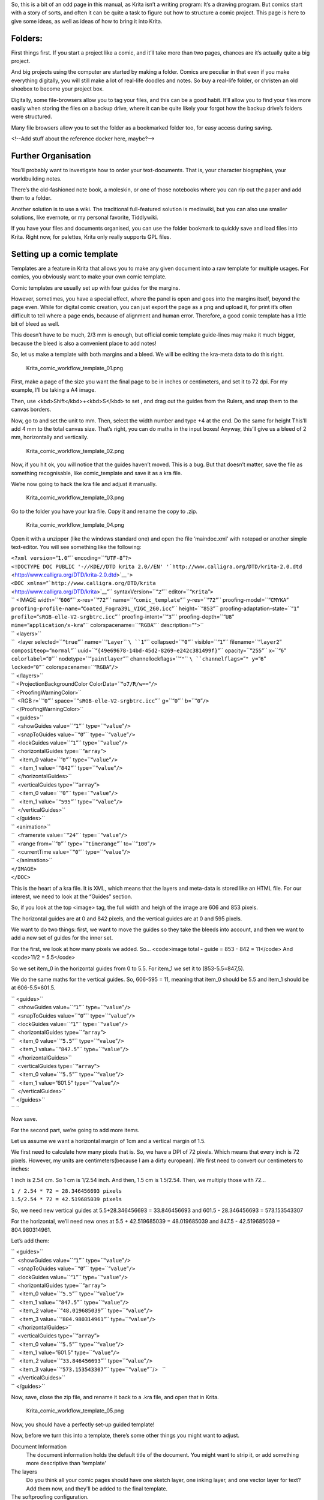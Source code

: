 .. raw:: mediawiki

   {{Warning|Under construction}}

So, this is a bit of an odd page in this manual, as Krita isn’t a
writing program: It’s a drawing program. But comics start with a story
of sorts, and often it can be quite a task to figure out how to
structure a comic project. This page is here to give some ideas, as well
as ideas of how to bring it into Krita.

Folders:
--------

First things first. If you start a project like a comic, and it’ll take
more than two pages, chances are it’s actually quite a big project.

And big projects using the computer are started by making a folder.
Comics are peculiar in that even if you make everything digitally, you
will still make a lot of real-life doodles and notes. So buy a real-life
folder, or christen an old shoebox to become your project box.

Digitally, some file-browsers allow you to tag your files, and this can
be a good habit. It’ll allow you to find your files more easily when
storing the files on a backup drive, where it can be quite likely your
forgot how the backup drive’s folders were structured.

Many file browsers allow you to set the folder as a bookmarked folder
too, for easy access during saving.

<!--Add stuff about the reference docker here, maybe?-->

Further Organisation
--------------------

You’ll probably want to investigate how to order your text-documents.
That is, your character biographies, your worldbuilding notes.

There’s the old-fashioned note book, a moleskin, or one of those
notebooks where you can rip out the paper and add them to a folder.

Another solution is to use a wiki. The traditional full-featured
solution is mediawiki, but you can also use smaller solutions, like
evernote, or my personal favorite, Tiddlywiki.

If you have your files and documents organised, you can use the folder
bookmark to quickly save and load files into Krita. Right now, for
palettes, Krita only really supports GPL files.

Setting up a comic template
---------------------------

Templates are a feature in Krita that allows you to make any given
document into a raw template for multiple usages. For comics, you
obviously want to make your own comic template.

Comic templates are usually set up with four guides for the margins.

However, sometimes, you have a special effect, where the panel is open
and goes into the margins itself, beyond the page even. While for
digital comic creation, you can just export the page as a png and upload
it, for print it’s often difficult to tell where a page ends, because of
alignment and human error. Therefore, a good comic template has a little
bit of bleed as well.

This doesn’t have to be much, 2/3 mm is enough, but official comic
template guide-lines may make it much bigger, because the bleed is also
a convenient place to add notes!

So, let us make a template with both margins and a bleed. We will be
editing the kra-meta data to do this right.

.. figure:: Krita_comic_workflow_template_01.png
   :alt: Krita_comic_workflow_template_01.png

   Krita\_comic\_workflow\_template\_01.png

First, make a page of the size you want the final page to be in inches
or centimeters, and set it to 72 dpi. For my example, I’ll be taking a
A4 image.

Then, use <kbd>Shift</kbd>+<kbd>S</kbd> to set , and drag out the guides
from the Rulers, and snap them to the canvas borders.

Now, go to and set the unit to mm. Then, select the width number and
type +4 at the end. Do the same for height This’ll add 4 mm to the total
canvas size. That’s right, you can do maths in the input boxes! Anyway,
this’ll give us a bleed of 2 mm, horizontally and vertically.

.. figure:: Krita_comic_workflow_template_02.png
   :alt: Krita_comic_workflow_template_02.png

   Krita\_comic\_workflow\_template\_02.png

Now, if you hit ok, you will notice that the guides haven’t moved. This
is a bug. But that doesn’t matter, save the file as something
recognisable, like comic\_template and save it as a kra file.

We’re now going to hack the kra file and adjust it manually.

.. figure:: Krita_comic_workflow_template_03.png
   :alt: Krita_comic_workflow_template_03.png

   Krita\_comic\_workflow\_template\_03.png

Go to the folder you have your kra file. Copy it and rename the copy to
.zip.

.. figure:: Krita_comic_workflow_template_04.png
   :alt: Krita_comic_workflow_template_04.png

   Krita\_comic\_workflow\_template\_04.png

Open it with a unzipper (like the windows standard one) and open the
file ‘maindoc.xml’ with notepad or another simple text-editor. You will
see something like the following:

| ``<?xml version=``\ “``1.0``”\ `` encoding=``\ “``UTF-8``”\ ``?>``
| ``<!DOCTYPE DOC PUBLIC '-//KDE//DTD krita 2.0//EN' '``\ ```http://www.calligra.org/DTD/krita-2.0.dtd`` <http://www.calligra.org/DTD/krita-2.0.dtd>`__\ ``'>``
| ``<DOC xmlns=``\ “```http://www.calligra.org/DTD/krita`` <http://www.calligra.org/DTD/krita>`__”\ `` syntaxVersion=``\ “``2``”\ `` editor=``\ “``Krita``”\ ``>``
| `` <IMAGE width=``\ “``606``”\ `` x-res=``\ “``72``”\ `` name=``\ “``comic_template``”\ `` y-res=``\ “``72``”\ `` proofing-model=``\ “``CMYKA``”
| ``proofing-profile-name=``\ “``Coated_Fogra39L_VIGC_260.icc``”\ `` height=``\ “``853``”\ `` proofing-adaptation-state=``\ “``1``”
| ``profile=``\ “``sRGB-elle-V2-srgbtrc.icc``”\ `` proofing-intent=``\ “``3``”\ `` proofing-depth=``\ “``U8``”
| ``mime=``\ “``application/x-kra``”\ `` colorspacename=``\ “``RGBA``”\ `` description="">``
| `` <layers>``
| ``  <layer selected=``\ “``true``”\ `` name=``\ “``Layer``\ `` ``\ ``1``”\ `` collapsed=``\ “``0``”\ `` visible=``\ “``1``”\ `` filename=``\ “``layer2``”
| ``compositeop=``\ “``normal``”\ `` uuid=``\ “``{49e69678-14bd-45d2-8269-e242c381499f}``”\ `` opacity=``\ “``255``”\ `` x=``\ “``6``”
| ``colorlabel=``\ “``0``”\ `` nodetype=``\ “``paintlayer``”\ `` channellockflags=``\ “``"``\ `` ``\ ``channelflags=``”\ ``" y=``\ “``6``”
| ``locked=``\ “``0``”\ `` colorspacename=``\ “``RGBA``”\ ``/>``
| `` </layers>``
| `` <ProjectionBackgroundColor ColorData=``\ “``o7/R/w==``”\ ``/>``
| `` <ProofingWarningColor>``
| ``  <RGB r=``\ “``0``”\ `` space=``\ “``sRGB-elle-V2-srgbtrc.icc``”\ `` g=``\ “``0``”\ `` b=``\ “``0``”\ ``/>``
| `` </ProofingWarningColor>``
| `` <guides>``
| ``  <showGuides value=``\ “``1``”\ `` type=``\ “``value``”\ ``/>``
| ``  <snapToGuides value=``\ “``0``”\ `` type=``\ “``value``”\ ``/>``
| ``  <lockGuides value=``\ “``1``”\ `` type=``\ “``value``”\ ``/>``
| ``  <horizontalGuides type=``\ “``array``”\ ``>``
| ``   <item_0 value=``\ “``0``”\ `` type=``\ “``value``”\ ``/>``
| ``   <item_1 value=``\ “``842``”\ `` type=``\ “``value``”\ ``/>``
| ``  </horizontalGuides>``
| ``  <verticalGuides type=``\ “``array``”\ ``>``
| ``   <item_0 value=``\ “``0``”\ `` type=``\ “``value``”\ ``/>``
| ``   <item_1 value=``\ “``595``”\ `` type=``\ “``value``”\ ``/>``
| ``  </verticalGuides>``
| `` </guides>``
| `` <animation>``
| ``  <framerate value=``\ “``24``”\ `` type=``\ “``value``”\ ``/>``
| ``  <range from=``\ “``0``”\ `` type=``\ “``timerange``”\ `` to=``\ “``100``”\ ``/>``
| ``  <currentTime value=``\ “``0``”\ `` type=``\ “``value``”\ ``/>``
| `` </animation>``
| ``</IMAGE>``
| ``</DOC>``

This is the heart of a kra file. It is XML, which means that the layers
and meta-data is stored like an HTML file. For our interest, we need to
look at the “Guides” section.

So, if you look at the top <image> tag, the full width and heigh of the
image are 606 and 853 pixels.

The horizontal guides are at 0 and 842 pixels, and the vertical guides
are at 0 and 595 pixels.

We want to do two things: first, we want to move the guides so they take
the bleeds into account, and then we want to add a new set of guides for
the inner set.

For the first, we look at how many pixels we added. So... <code>image
total - guide = 853 - 842 = 11</code> And <code>11/2 = 5.5</code>

So we set item\_0 in the horizontal guides from 0 to 5.5. For item\_1 we
set it to (853-5.5=847,5).

We do the same maths for the vertical guides. So, 606-595 = 11, meaning
that item\_0 should be 5.5 and item\_1 should be at 606-5.5=601.5.

| `` <guides>``
| ``  <showGuides value=``\ “``1``”\ `` type=``\ “``value``”\ ``/>``
| ``  <snapToGuides value=``\ “``0``”\ `` type=``\ “``value``”\ ``/>``
| ``  <lockGuides value=``\ “``1``”\ `` type=``\ “``value``”\ ``/>``
| ``  <horizontalGuides type=``\ “``array``”\ ``>``
| ``   <item_0 value=``\ “``5.5``”\ `` type=``\ “``value``”\ ``/>``
| ``   <item_1 value=``\ “``847.5``”\ `` type=``\ “``value``”\ ``/>``
| ``  </horizontalGuides>``
| ``  <verticalGuides type=``\ “``array``”\ ``>``
| ``   <item_0 value=``\ “``5.5``”\ `` type=``\ “``value``”\ ``/>``
| ``   <item_1 value=”601.5" type=``\ “``value``”\ ``/>``
| ``  </verticalGuides>``
| `` </guides>``
| `` ``

Now save.

For the second part, we’re going to add more items.

Let us assume we want a horizontal margin of 1cm and a vertical margin
of 1.5.

We first need to calculate how many pixels that is. So, we have a DPI of
72 pixels. Which means that every inch is 72 pixels. However, my units
are centimeters(because I am a dirty european). We first need to convert
our centimeters to inches:

1 inch is 2.54 cm. So 1 cm is 1/2.54 inch. And then, 1.5 cm is 1.5/2.54.
Then, we multiply those with 72...

| ``1 / 2.54 * 72 = 28.346456693 pixels``
| ``1.5/2.54 * 72 = 42.519685039 pixels``

So, we need new vertical guides at 5.5+28.346456693 = 33.846456693 and
601.5 - 28.346456693 = 573.153543307

For the horizontal, we’ll need new ones at 5.5 + 42.519685039 =
48.019685039 and 847.5 - 42.519685039 = 804.980314961.

Let’s add them:

| `` <guides>``
| ``  <showGuides value=``\ “``1``”\ `` type=``\ “``value``”\ ``/>``
| ``  <snapToGuides value=``\ “``0``”\ `` type=``\ “``value``”\ ``/>``
| ``  <lockGuides value=``\ “``1``”\ `` type=``\ “``value``”\ ``/>``
| ``  <horizontalGuides type=``\ “``array``”\ ``>``
| ``   <item_0 value=``\ “``5.5``”\ `` type=``\ “``value``”\ ``/>``
| ``   <item_1 value=``\ “``847.5``”\ `` type=``\ “``value``”\ ``/>``
| ``   <item_2 value=``\ “``48.019685039``”\ `` type=``\ “``value``”\ ``/>``
| ``   <item_3 value=``\ “``804.980314961``”\ `` type=``\ “``value``”\ ``/>``
| ``  </horizontalGuides>``
| ``  <verticalGuides type=``\ “``array``”\ ``>``
| ``   <item_0 value=``\ “``5.5``”\ `` type=``\ “``value``”\ ``/>``
| ``   <item_1 value=”601.5" type=``\ “``value``”\ ``/>``
| ``   <item_2 value=``\ “``33.846456693``”\ `` type=``\ “``value``”\ ``/>``
| ``   <item_3 value=``\ “``573.153543307``”\ `` type=``\ “``value``”\ ``/>   ``
| ``  </verticalGuides>``
| `` </guides>``

Now, save, close the zip file, and rename it back to a .kra file, and
open that in Krita.

.. figure:: Krita_comic_workflow_template_05.png
   :alt: Krita_comic_workflow_template_05.png

   Krita\_comic\_workflow\_template\_05.png

Now, you should have a perfectly set-up guided template!

Now, before we turn this into a template, there’s some other things you
might want to adjust.

Document Information
    The document information holds the default title of the document.
    You might want to strip it, or add something more descriptive than
    'template'
The layers
    Do you think all your comic pages should have one sketch layer, one
    inking layer, and one vector layer for text? Add them now, and
    they'll be added to the final template.
The softproofing configuration.
    This is a bit of an odd one, but you can set the soft-proofing
    already by going into image->image properties and setting the
    profile there. Some areas have standard profiles that get used
    often, so for example, American printing houses tend to use swop
    while European ones use fogra.
Grids and Assistants
    Some people enjoy setting a 5 mm grid, or setting up orthographic
    assistants. If you do that now, you can have them in all your comics
    quite quickly.

When you are done, go to and name your new template. You can even make a
cute icon for it.

.. figure:: Krita_comic_workflow_template_06.png
   :alt: Krita_comic_workflow_template_06.png

   Krita\_comic\_workflow\_template\_06.png

And now you can find your template in the new document dialog, ready for
action!

300 dpi template
^^^^^^^^^^^^^^^^

Why did I tell you to make a 72 dpi image? Because guides are stored in
72 dpi, meaning that even on a 300 dpi image we’d have these same values
You can in fact just change the dpi and the values in the image tag, and
then you end up with exactly the same image, but at a higher dpi.

So let's try that, make another copy of the kra file with guides and get
to the point you can change the maindoc.xml, now, we only need this bit:

| ``<IMAGE width=``\ “``606``”\ `` x-res=``\ “``72``”\ `` name=``\ “``comic_template``”\ `` y-res=``\ “``72``”\ `` proofing-model=``\ “``CMYKA``”
| ``proofing-profile-name=``\ “``Coated_Fogra39L_VIGC_260.icc``”\ `` height=``\ “``853``”\ `` proofing-adaptation-state=``\ “``1``”
| ``profile=``\ “``sRGB-elle-V2-srgbtrc.icc``”\ `` proofing-intent=``\ “``3``”\ `` proofing-depth=``\ “``U8``”
| ``mime=``\ “``application/x-kra``”\ `` colorspacename=``\ “``RGBA``”\ `` description="">``

change x-res and y-res to 300. And width and height need to be first
divided by 72, and then multiplied by 300:

| ``606 / 72 * 300 = 2525``
| ``853 / 72 * 300 = 3554~``

And then fill it into the image part:

| ``<?xml version=``\ “``1.0``”\ `` encoding=``\ “``UTF-8``”\ ``?>``
| ``<!DOCTYPE DOC PUBLIC '-//KDE//DTD krita 2.0//EN' '``\ ```http://www.calligra.org/DTD/krita-2.0.dtd`` <http://www.calligra.org/DTD/krita-2.0.dtd>`__\ ``'>``
| ``<DOC xmlns=``\ “```http://www.calligra.org/DTD/krita`` <http://www.calligra.org/DTD/krita>`__”\ `` syntaxVersion=``\ “``2``”\ `` editor=``\ “``Krita``”\ ``>``
| `` <IMAGE width=``\ “``2525``”\ `` x-res=``\ “``300``”\ `` name=``\ “``comic_template``”\ `` y-res=``\ “``300``”\ `` proofing-model=``\ “``CMYKA``”\ `` ``
| ``proofing-profile-name=``\ “``Coated_Fogra39L_VIGC_260.icc``”\ `` height=``\ “``3554``”\ `` proofing-adaptation-state=``\ “``1``”\ `` ``
| ``profile=``\ “``sRGB-elle-V2-srgbtrc.icc``”\ `` proofing-intent=``\ “``3``”\ `` proofing-depth=``\ “``U8``”\ `` mime=``\ “``application/x-kra``”\ `` ``
| ``colorspacename=``\ “``RGBA``”\ `` description="">``
| ``  <layers>``
| ``   <layer selected=``\ “``true``”\ `` name=``\ “``Layer``\ `` ``\ ``1``”\ `` collapsed=``\ “``0``”\ `` visible=``\ “``1``”\ `` filename=``\ “``layer2``”\ `` compositeop=``\ “``normal``”\ `` ``
| ``uuid=``\ “``{49e69678-14bd-45d2-8269-e242c381499f}``”\ `` opacity=``\ “``255``”\ `` x=``\ “``6``”\ `` ``
| ``colorlabel=``\ “``0``”\ `` nodetype=``\ “``paintlayer``”\ `` channellockflags=""``
| ``channelflags=``\ “``"``\ `` ``\ ``y=``”\ ``6" locked=``\ “``0``”\ `` colorspacename=``\ “``RGBA``”\ ``/>``
| ``  </layers>``
| ``  <ProjectionBackgroundColor ColorData=``\ “``o7/R/w==``”\ ``/>``
| ``  <ProofingWarningColor>``
| ``   <RGB r=``\ “``0``”\ `` space=``\ “``sRGB-elle-V2-srgbtrc.icc``”\ `` g=``\ “``0``”\ `` b=``\ “``0``”\ ``/>``
| ``  </ProofingWarningColor>``
| ``<guides>``
| ``  <showGuides value=``\ “``1``”\ `` type=``\ “``value``”\ ``/>``
| ``  <snapToGuides value=``\ “``0``”\ `` type=``\ “``value``”\ ``/>``
| ``  <lockGuides value=``\ “``1``”\ `` type=``\ “``value``”\ ``/>``
| ``  <horizontalGuides type=``\ “``array``”\ ``>``
| ``   <item_0 value=``\ “``5.5``”\ `` type=``\ “``value``”\ ``/>``
| ``   <item_1 value=``\ “``847.5``”\ `` type=``\ “``value``”\ ``/>``
| ``   <item_2 value=``\ “``48.019685039``”\ `` type=``\ “``value``”\ ``/>``
| ``   <item_3 value=``\ “``804.980314961``”\ `` type=``\ “``value``”\ ``/>``
| ``  </horizontalGuides>``
| ``  <verticalGuides type=``\ “``array``”\ ``>``
| ``   <item_0 value=``\ “``5.5``”\ `` type=``\ “``value``”\ ``/>``
| ``   <item_1 value=``\ “``601.5``”\ `` type=``\ “``value``”\ ``/>``
| ``   <item_2 value=``\ “``33.846456693``”\ `` type=``\ “``value``”\ ``/>``
| ``   <item_3 value=``\ “``573.153543307``”\ `` type=``\ “``value``”\ ``/>   ``
| ``  </verticalGuides>``
| `` </guides>  <animation>``
| ``  <framerate value=``\ “``24``”\ `` type=``\ “``value``”\ ``/>``
| ``  <range from=``\ “``0``”\ `` type=``\ “``timerange``”\ `` to=``\ “``100``”\ ``/>``
| ``  <currentTime value=``\ “``0``”\ `` type=``\ “``value``”\ ``/>``
| ``  </animation>``
| `` </IMAGE>``
| ``</DOC>``

Now, save this as another template. You will be using both!

Thumbnailing/Storyboarding
~~~~~~~~~~~~~~~~~~~~~~~~~~

Now, there's many ways to do storyboards and thumbnails. The regular
method is to use a real-life notebook, or use a pdf annotator, like
Xournal. From there you can export or scan in your drawings as PDF or
PNG/JPG. You can also just use Krita's animation timeline as a simple
page-system.

.. figure:: Krita_thumbnailing_animation.png
   :alt: Krita_thumbnailing_animation.png

   Krita\_thumbnailing\_animation.png

PDFs
^^^^

You can open PDFs in Krita regularly. You will need to choose how big
the pages are interpreted, and how many:

.. figure:: Krita_pdf_import.png
   :alt: Krita_pdf_import.png

   Krita\_pdf\_import.png

The pages will be opened as layers, which can be a bit cumbersome to
work with. Therefore, put all the layers into a group, and convert the
group-layer to animation via

.. figure:: Krita_pdf_import_2.png
   :alt: Krita_pdf_import_2.png

   Krita\_pdf\_import\_2.png

.. raw:: mediawiki

   {{Note|You will need to inverse the layer order first to get them to align correctly to the time}}

This will convert the layers to an animation. While still not ideal to
work with, it'll allow you to start sketching and cleaning up, and
generally preparing the pages.

When done, you can select the frames and export the animation via ,
where they'll be neatly numbered upon export.

To get the files into the comic template we just created, you open the
template, and then import the page in question, ready for sketching!

.. raw:: mediawiki

   {{Info|Moritz Molch made a very lovely comic-page creator for Krita. It is a separate application, and can be found here: https://moritzmolch.com/2165 }}

<!-- TODO: If the multi-page workflow stuff ever gets out, rewrite to
make it use that.-->

`0 <Category:_Comic_Workflow>`__
